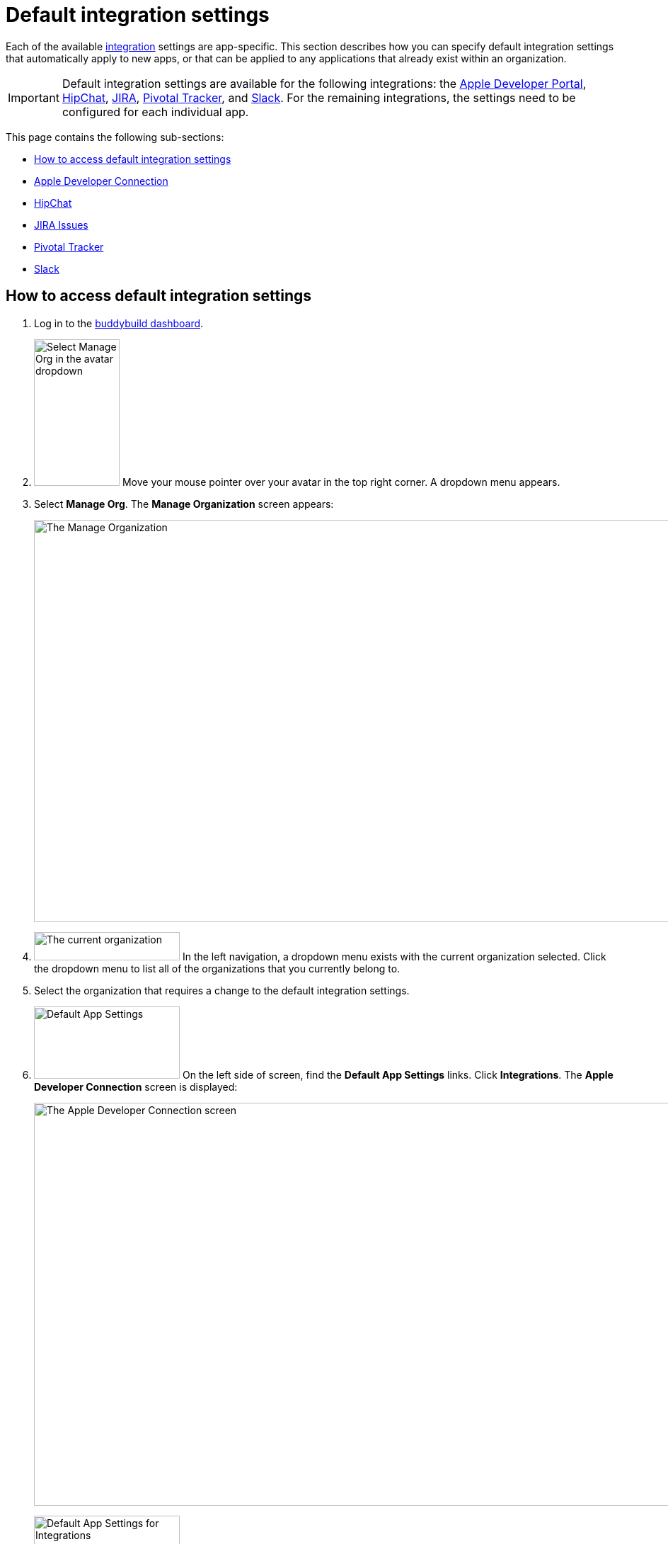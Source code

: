 = Default integration settings

Each of the available link:../README.adoc[integration] settings are
app-specific. This section describes how you can specify default
integration settings that automatically apply to new apps, or that can
be applied to any applications that already exist within an
organization.

[IMPORTANT]
Default integration settings are available for the following
integrations: the link:../itunes_connect.adoc[Apple Developer Portal],
link:../hipchat.adoc[HipChat], link:../jira.adoc[JIRA],
link:../pivotal_tracker.adoc[Pivotal Tracker], and
link:../slack.adoc[Slack]. For the remaining integrations, the settings
need to be configured for each individual app.

This page contains the following sub-sections:

- <<access>>
- <<apple>>
- <<hipchat>>
- <<jira>>
- <<pivotal>>
- <<slack>>


[[access]]
== How to access default integration settings

. Log in to the link:https://dashboard.buddybuild.com/[buddybuild
  dashboard].

. image:../../_img/dropdown-user-manage_org.png["Select Manage Org in
  the avatar dropdown", 121, 207, role="right"]
  Move your mouse pointer over your avatar in the top right corner. A
  dropdown menu appears.

. Select **Manage Org**. The **Manage Organization** screen appears:
+
image:../../_img/screen-manage_org.png["The Manage Organization", 1280,
568, role="frame"]

. image:../../_img/dropdown-organizations.png["The current
organization", 206, 40, role="right"]
  In the left navigation, a dropdown menu exists with the current
  organization selected. Click the dropdown menu to list all of the
  organizations that you currently belong to.

. Select the organization that requires a change to the default
  integration settings.

. image:img/panel-default_app_settings.png["Default App Settings", 206,
102, role="right"]
  On the left side of screen, find the **Default App Settings** links.
  Click **Integrations**. The **Apple Developer Connection** screen is
  displayed:
+
image:img/screen-apple_developer_connection.png["The Apple Developer
Connection screen", 1280, 569, role="frame"]

. image:img/panel-default_app_settings-integrations.png["Default App
  Settings for Integrations", 206, 256, role="right"]
  On the left side of the screen, click the name of an integration that
  needs default settings. The appropriate screen is displayed.
+
Find coverage of each integration's default settings below:
+
--
- <<apple>>
- <<hipchat>>
- <<jira>>
- <<pivotal>>
- <<slack>>
--


[[apple]]
== Apple Developer Connection

Buddybuild can automatically sync with your Apple Developer Portal
account(s). With this integration, buddybuild can:

- link:../../quickstart/ios/apple_developer_portal_sync.adoc[Automatically
  sync your Provisioning Profiles]

- link:../../deployments/ios/itunes_connect.adoc[Upload specific builds
  to iTunes Connect and TestFlight]

The default settings screen lets you connect multiple accounts:

image:img/screen-apple_developer_connection-bb.png["The Apple Developer
Connection screen for buddybuild", role="frame"]

Learn more about the settings for link:../itunes_connect.adoc[Apple
Developer Connection].


[[hipchat]]
== HipChat

HipChat is a popular group chat service, with video chat and screen
sharing. Buddybuild's integration with HipChat can automatically notify
you and your team of build status, feedback submissions, and crash
reports directly in the rooms you use.

image:img/screen-hipchat.png["The HipChat default settings", 1280, 569
role="frame"]

Learn more about the settings for link:../hipchat.adoc[HipChat].


[[jira]]
== JIRA Issues

JIRA is a powerful issues and project tracker used by many agile teams.
Buddybuild's integration can automatically open a JIRA issue for each
piece of feedback and crash report that you receive for your apps.

image:img/screen-jira.png["The JIRA default settings", 1280, 716
role="frame"]

Learn more about the settings for link:../jira.adoc[JIRA].


[[pivotal]]
== Pivotal Tracker

Pivotal Tracker is a lightweight, agile project management tool for
software teams. Buddybuild's integration with Pivotal Tracker can
automatically open a Pivotal Tracker issue for each piece of feedback
that you receive for your apps.

image:img/screen-pivotal_tracker.png["The Pivotal Tracker default settings",
1280, 569, role="frame"]

Learn more about the settings for link:../pivotal_tracker.adoc[Pivotal
Tracker].


[[slack]]
== Slack

Buddybuild offers a first-class integration with Slack, which allows
you and your team to be notified of build status, feedback submissions,
and crash reports directly in the channels you use.

image:img/screen-slack.png["The Slack default settings", 1280, 569, role="frame"]

The default Slack settings allow you to configure the Slack teams that
buddybuild should use. The Slack channel is configured for each app
individually.

Learn more about the settings for link:../slack.adoc[Slack].
